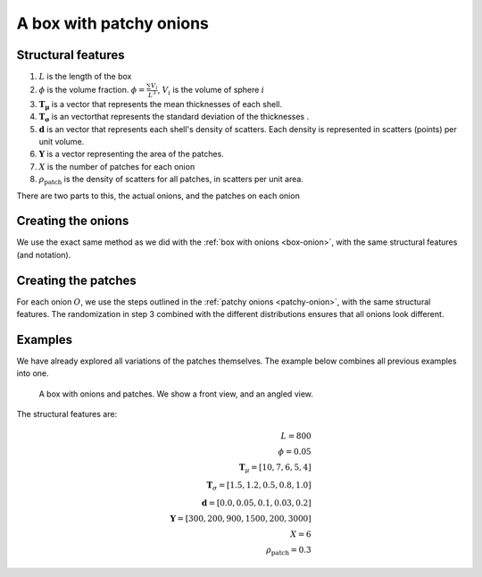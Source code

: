 A box with patchy onions
==================================

Structural features
----------------------
1. :math:`L` is the length of the box
2. :math:`\phi` is the volume fraction. :math:`\phi = \frac{\sum V_{i}}{L^3}`, :math:`V_i` is the volume of sphere :math:`i`
3. :math:`\mathbf{T_\mu}` is a vector that represents the mean thicknesses of each shell.
4. :math:`\mathbf{T_\sigma}` is an vectorthat represents the standard deviation of the thicknesses .
5. :math:`\mathbf{d}` is an vector that represents each shell's density of scatters. 
   Each density is represented in scatters (points) per unit volume.
6. :math:`\mathbf{Y}` is a vector representing the area of the patches. 
7. :math:`X` is the number of patches for each onion
8. :math:`\rho_\text{patch}` is the density of scatters for all patches, in scatters per unit area.


There are two parts to this, the actual onions, and the patches on each onion

Creating the onions
---------------------
We use the exact same method as we did with the :ref:`box with onions <box-onion>`, 
with the same structural features (and notation).

Creating the patches
---------------------
For each onion :math:`O`, we use the steps outlined in the :ref:`patchy onions <patchy-onion>`,
with the same structural features. The randomization in step 3 combined with the different distributions ensures
that all onions look different.


Examples
----------------

We have already explored all variations of the patches themselves. The example below combines all previous examples 
into one.

.. figure:: images/patchy_box.png
  :class: with-border
  
  A box with onions and patches. We show a front view, and an angled view.

The structural features are:

.. math::
  L = 800\\
  \phi = 0.05 \\
  \mathbf{T}_\mu = [10, 7, 6, 5, 4]\\
  \mathbf{T}_\sigma = [1.5, 1.2, 0.5, 0.8, 1.0]\\
  \mathbf{d} = [0.0, 0.05, 0.1, 0.03, 0.2]\\
  \mathbf{Y} = [300, 200, 900, 1500, 200, 3000]\\
  X = 6\\
  \rho_{\text{patch}} = 0.3

